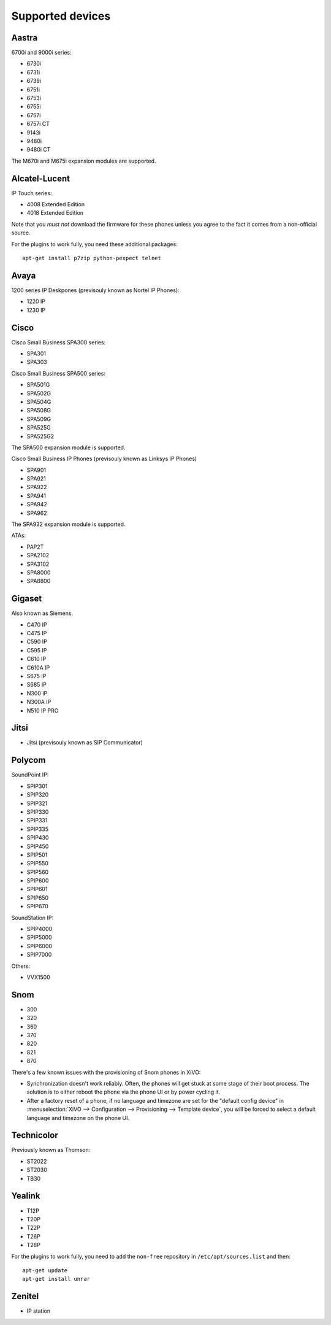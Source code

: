 .. _devices:

*****************
Supported devices
*****************

.. XXX show which one have not been tested

Aastra
------

6700i and 9000i series:

- 6730i
- 6731i
- 6739i
- 6751i
- 6753i
- 6755i
- 6757i
- 6757i CT
- 9143i
- 9480i
- 9480i CT

The M670i and M675i expansion modules are supported.

Alcatel-Lucent
--------------

IP Touch series:

- 4008 Extended Edition
- 4018 Extended Edition

Note that you *must not* download the firmware for these phones unless you
agree to the fact it comes from a non-official source.

For the plugins to work fully, you need these additional packages::

   apt-get install p7zip python-pexpect telnet

Avaya
-----

1200 series IP Deskpones (previsouly known as Nortel IP Phones):

- 1220 IP
- 1230 IP

Cisco
-----

Cisco Small Business SPA300 series:

- SPA301
- SPA303

Cisco Small Business SPA500 series:

- SPA501G
- SPA502G
- SPA504G
- SPA508G
- SPA509G
- SPA525G
- SPA525G2

The SPA500 expansion module is supported.

Cisco Small Business IP Phones (previsouly known as Linksys IP Phones)

- SPA901
- SPA921
- SPA922
- SPA941
- SPA942
- SPA962

The SPA932 expansion module is supported.

ATAs:

- PAP2T
- SPA2102
- SPA3102
- SPA8000
- SPA8800

Gigaset
-------

Also known as Siemens.

- C470 IP
- C475 IP
- C590 IP
- C595 IP
- C610 IP
- C610A IP
- S675 IP
- S685 IP
- N300 IP
- N300A IP
- N510 IP PRO

Jitsi
-----

- Jitsi (previsouly known as SIP Communicator)

Polycom
-------

SoundPoint IP:

- SPIP301
- SPIP320
- SPIP321
- SPIP330
- SPIP331
- SPIP335
- SPIP430
- SPIP450
- SPIP501
- SPIP550
- SPIP560
- SPIP600
- SPIP601
- SPIP650
- SPIP670

SoundStation IP:

- SPIP4000
- SPIP5000
- SPIP6000
- SPIP7000

Others:

- VVX1500

Snom
----

- 300
- 320
- 360
- 370
- 820
- 821
- 870

There's a few known issues with the provisioning of Snom phones in XiVO:

- Synchronization doesn't work reliably. Often, the phones will get stuck at
  some stage of their boot process. The solution is to either reboot the phone via the
  phone UI or by power cycling it.
- After a factory reset of a phone, if no language and timezone are set for the
  "default config device" in :menuselection:`XiVO --> Configuration --> Provisioning --> Template device`,
  you will be forced to select a default language and timezone on the phone UI.

Technicolor
-----------

Previously known as Thomson:

- ST2022
- ST2030
- TB30

Yealink
-------

- T12P
- T20P
- T22P
- T26P
- T28P

For the plugins to work fully, you need to add the ``non-free`` repository
in ``/etc/apt/sources.list`` and then::

   apt-get update
   apt-get install unrar

Zenitel
-------

- IP station
